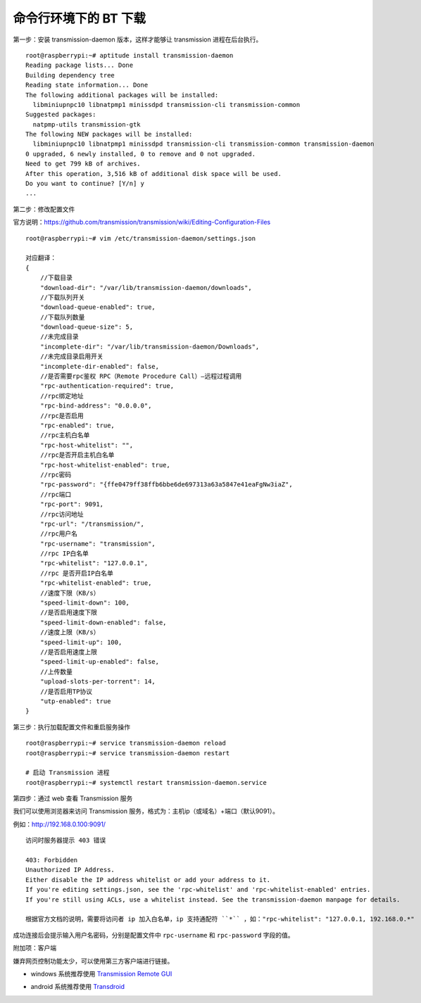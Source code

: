 命令行环境下的 BT 下载
#############################

第一步：安装 transmission-daemon 版本，这样才能够让 transmission 进程在后台执行。

::

    root@raspberrypi:~# aptitude install transmission-daemon
    Reading package lists... Done
    Building dependency tree
    Reading state information... Done
    The following additional packages will be installed:
      libminiupnpc10 libnatpmp1 minissdpd transmission-cli transmission-common
    Suggested packages:
      natpmp-utils transmission-gtk
    The following NEW packages will be installed:
      libminiupnpc10 libnatpmp1 minissdpd transmission-cli transmission-common transmission-daemon
    0 upgraded, 6 newly installed, 0 to remove and 0 not upgraded.
    Need to get 799 kB of archives.
    After this operation, 3,516 kB of additional disk space will be used.
    Do you want to continue? [Y/n] y
    ...

第二步：修改配置文件

官方说明：https://github.com/transmission/transmission/wiki/Editing-Configuration-Files

::

    root@raspberrypi:~# vim /etc/transmission-daemon/settings.json

    对应翻译：
    {
        //下载目录
        "download-dir": "/var/lib/transmission-daemon/downloads",
        //下载队列开关
        "download-queue-enabled": true,
        //下载队列数量
        "download-queue-size": 5,
        //未完成目录
        "incomplete-dir": "/var/lib/transmission-daemon/Downloads",
        //未完成目录启用开关
        "incomplete-dir-enabled": false,
        //是否需要rpc鉴权 RPC（Remote Procedure Call）—远程过程调用
        "rpc-authentication-required": true,
        //rpc绑定地址
        "rpc-bind-address": "0.0.0.0",
        //rpc是否启用
        "rpc-enabled": true,
        //rpc主机白名单
        "rpc-host-whitelist": "",
        //rpc是否开启主机白名单
        "rpc-host-whitelist-enabled": true,
        //rpc密码
        "rpc-password": "{ffe0479ff38ffb6bbe6de697313a63a5847e41eaFgNw3iaZ",
        //rpc端口
        "rpc-port": 9091,
        //rpc访问地址
        "rpc-url": "/transmission/",
        //rpc用户名
        "rpc-username": "transmission",
        //rpc IP白名单
        "rpc-whitelist": "127.0.0.1",
        //rpc 是否开启IP白名单
        "rpc-whitelist-enabled": true,
        //速度下限（KB/s）
        "speed-limit-down": 100,
        //是否启用速度下限
        "speed-limit-down-enabled": false,
        //速度上限（KB/s）
        "speed-limit-up": 100,
        //是否启用速度上限
        "speed-limit-up-enabled": false,
        //上传数量
        "upload-slots-per-torrent": 14,
        //是否启用TP协议
        "utp-enabled": true
    }

第三步：执行加载配置文件和重启服务操作

::

    root@raspberrypi:~# service transmission-daemon reload
    root@raspberrypi:~# service transmission-daemon restart

    # 启动 Transmission 进程
    root@raspberrypi:~# systemctl restart transmission-daemon.service


第四步：通过 web 查看 Transmission 服务

我们可以使用浏览器来访问 Transmission 服务，格式为：主机ip（或域名）+端口（默认9091）。

例如：http://192.168.0.100:9091/

::

    访问时服务器提示 403 错误

    403: Forbidden
    Unauthorized IP Address.
    Either disable the IP address whitelist or add your address to it.
    If you're editing settings.json, see the 'rpc-whitelist' and 'rpc-whitelist-enabled' entries.
    If you're still using ACLs, use a whitelist instead. See the transmission-daemon manpage for details.

    根据官方文档的说明，需要将访问者 ip 加入白名单，ip 支持通配符 ``*`` ，如："rpc-whitelist": "127.0.0.1, 192.168.0.*"

成功连接后会提示输入用户名密码，分别是配置文件中 ``rpc-username`` 和 ``rpc-password`` 字段的值。

附加项：客户端

嫌弃网页控制功能太少，可以使用第三方客户端进行链接。

* windows 系统推荐使用 `Transmission Remote GUI`_

.. _`Transmission Remote GUI`: https://sourceforge.net/projects/transgui/

* android 系统推荐使用 `Transdroid`_

.. _`Transdroid`: http://www.transdroid.org/
